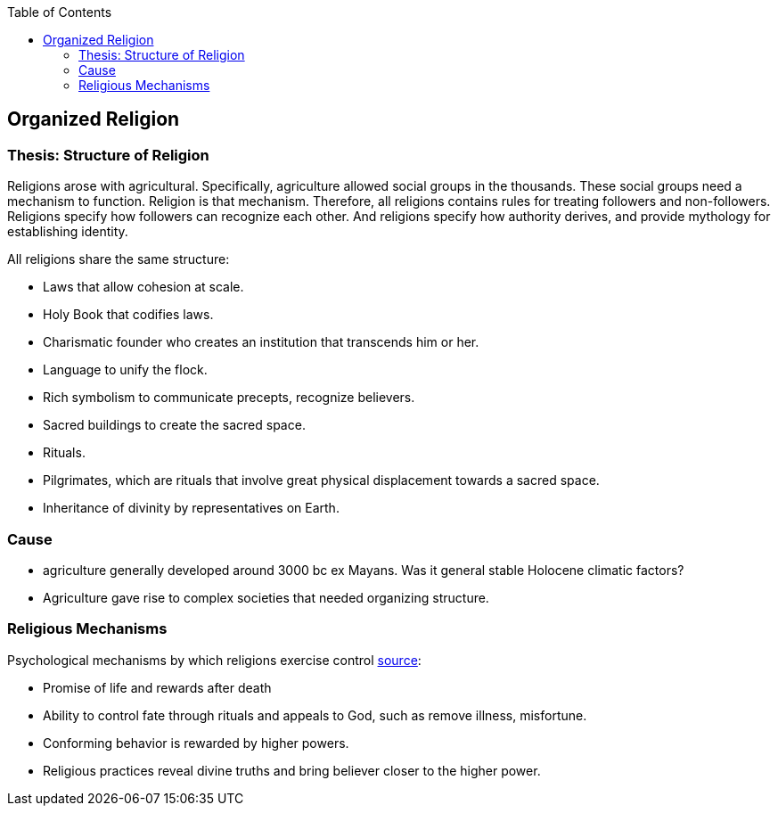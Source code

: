 :toc:
toc::[]

== Organized Religion

=== Thesis: Structure of Religion

Religions arose with agricultural. Specifically, agriculture allowed social groups in the thousands. These social groups need a mechanism to function. Religion is that mechanism. Therefore, all religions contains rules for treating followers and non-followers. Religions specify how followers can recognize each other. And religions specify how authority derives, and provide mythology for establishing identity.

All religions share the same structure:

* Laws that allow cohesion at scale.
* Holy Book that codifies laws.
* Charismatic founder who creates an institution that transcends him or her.
* Language to unify the flock.
* Rich symbolism to communicate precepts, recognize believers.
* Sacred buildings to create the sacred space.
* Rituals.
* Pilgrimates, which are rituals that involve great physical displacement towards a sacred space.
* Inheritance of divinity by representatives on Earth.

=== Cause

* agriculture generally developed around 3000 bc ex Mayans. Was it general stable Holocene climatic factors?
* Agriculture gave rise to complex societies that needed organizing structure.

=== Religious Mechanisms

Psychological mechanisms by which religions exercise control https://ffrf.org/outreach/awards/emperor-has-no-clothes-award/item/20327-steven-pinker[source]:

* Promise of life and rewards after death
* Ability to control fate through rituals and appeals to God, such as remove illness, misfortune.
* Conforming behavior is rewarded by higher powers.
* Religious practices reveal divine truths and bring believer closer to the higher power.
